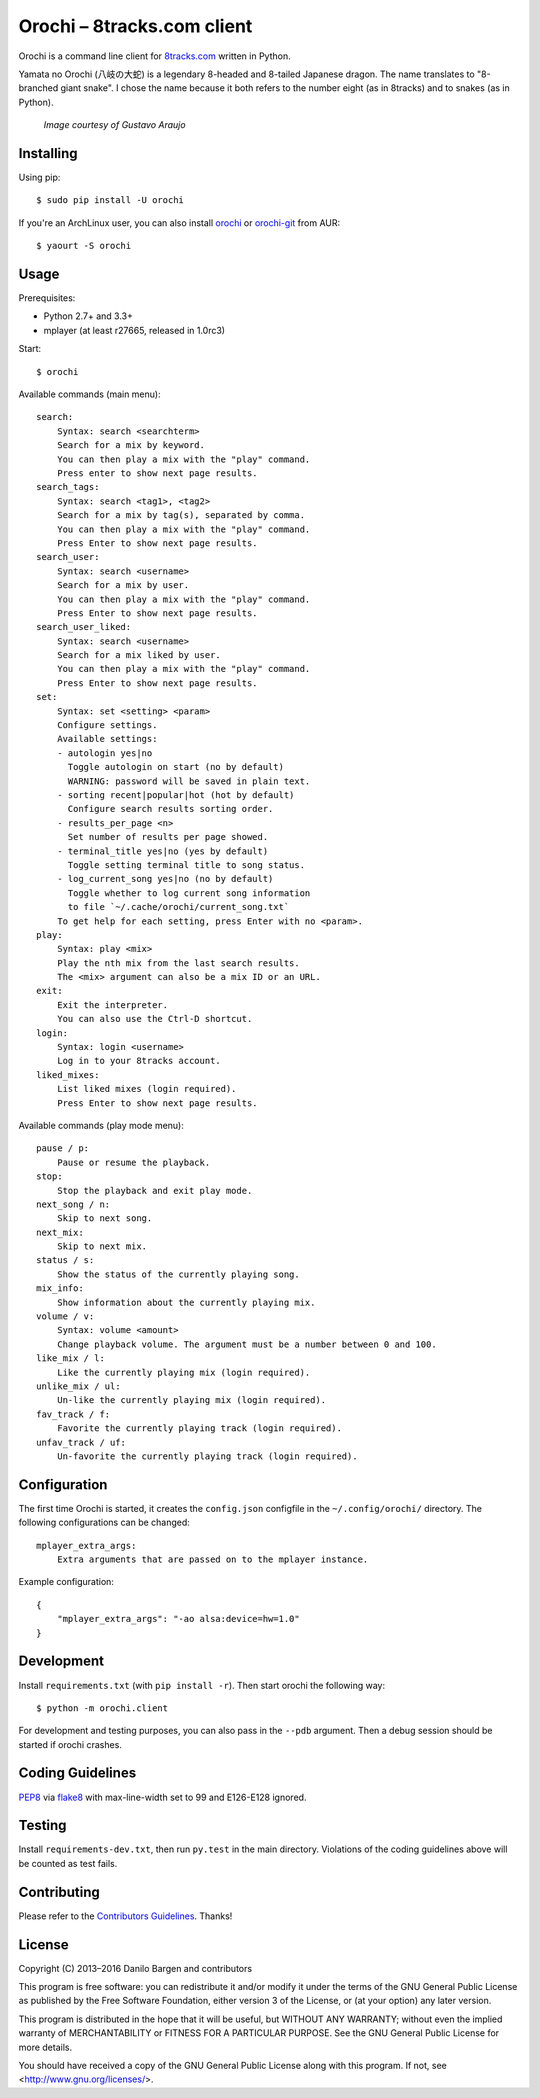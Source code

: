 Orochi – 8tracks.com client
===========================

.. image:: https://img.shields.io/travis/dbrgn/orochi/master.svg
    :alt: Build status
    :target: http://travis-ci.org/dbrgn/orochi

.. image:: https://img.shields.io/pypi/v/orochi.svg
    :alt: PyPI version
    :target: https://pypi.python.org/pypi/orochi/

.. image:: https://img.shields.io/pypi/pyversions/orochi.svg
    :alt: PyPI Python versions
    :target: https://pypi.python.org/pypi/orochi/

.. image:: https://img.shields.io/pypi/l/orochi.svg
    :alt: PyPI license
    :target: https://pypi.python.org/pypi/orochi/

.. image:: https://img.shields.io/pypi/wheel/orochi.svg
    :alt: PyPI wheel
    :target: https://pypi.python.org/pypi/orochi/

.. image:: https://img.shields.io/pypi/dm/orochi.svg
    :alt: PyPI downloads per month
    :target: https://pypi.python.org/pypi/orochi/

.. image:: https://img.shields.io/bountysource/team/orochi/activity.svg
    :alt: Bounties
    :target: https://www.bountysource.com/teams/orochi/issues

Orochi is a command line client for `8tracks.com <http://8tracks.com/>`__
written in Python.

Yamata no Orochi (八岐の大蛇) is a legendary 8-headed and 8-tailed Japanese
dragon. The name translates to "8-branched giant snake". I chose the name
because it both refers to the number eight (as in 8tracks) and to snakes (as in
Python).

.. figure:: http://i.imgur.com/UdiIM8k.png
    :alt: Illustration of Yamata no Orochi

    *Image courtesy of Gustavo Araujo*


Installing
----------

Using pip::

    $ sudo pip install -U orochi

If you're an ArchLinux user, you can also install
`orochi <https://aur.archlinux.org/packages/orochi/>`__ or
`orochi-git <https://aur.archlinux.org/packages/orochi-git/>`__ from AUR::

    $ yaourt -S orochi


Usage
-----

Prerequisites:

- Python 2.7+ and 3.3+
- mplayer (at least r27665, released in 1.0rc3)

Start::

    $ orochi

Available commands (main menu)::

    search:
        Syntax: search <searchterm>
        Search for a mix by keyword.
        You can then play a mix with the "play" command.
        Press enter to show next page results.
    search_tags:
        Syntax: search <tag1>, <tag2>
        Search for a mix by tag(s), separated by comma.
        You can then play a mix with the "play" command.
        Press Enter to show next page results.
    search_user:
        Syntax: search <username>
        Search for a mix by user.
        You can then play a mix with the "play" command.
        Press Enter to show next page results.
    search_user_liked:
        Syntax: search <username>
        Search for a mix liked by user.
        You can then play a mix with the "play" command.
        Press Enter to show next page results.
    set:
        Syntax: set <setting> <param>
        Configure settings.
        Available settings: 
        - autologin yes|no
          Toggle autologin on start (no by default)
          WARNING: password will be saved in plain text.
        - sorting recent|popular|hot (hot by default)
          Configure search results sorting order.
        - results_per_page <n>
          Set number of results per page showed.
        - terminal_title yes|no (yes by default)
          Toggle setting terminal title to song status.
        - log_current_song yes|no (no by default)
          Toggle whether to log current song information
          to file `~/.cache/orochi/current_song.txt`
        To get help for each setting, press Enter with no <param>.
    play:
        Syntax: play <mix>
        Play the nth mix from the last search results.
        The <mix> argument can also be a mix ID or an URL.
    exit:
        Exit the interpreter.
        You can also use the Ctrl-D shortcut.
    login:
        Syntax: login <username>
        Log in to your 8tracks account.
    liked_mixes:
        List liked mixes (login required).
        Press Enter to show next page results.


Available commands (play mode menu)::

    pause / p:
        Pause or resume the playback.
    stop:
        Stop the playback and exit play mode.
    next_song / n:
        Skip to next song.
    next_mix:
        Skip to next mix.
    status / s:
        Show the status of the currently playing song.
    mix_info:
        Show information about the currently playing mix.
    volume / v:
        Syntax: volume <amount>
        Change playback volume. The argument must be a number between 0 and 100.
    like_mix / l:
        Like the currently playing mix (login required).
    unlike_mix / ul:
        Un-like the currently playing mix (login required).
    fav_track / f:
        Favorite the currently playing track (login required).
    unfav_track / uf:
        Un-favorite the currently playing track (login required).


Configuration
-------------

The first time Orochi is started, it creates the ``config.json`` configfile in
the ``~/.config/orochi/`` directory. The following configurations can be
changed::

    mplayer_extra_args:
        Extra arguments that are passed on to the mplayer instance.

Example configuration::

    {
        "mplayer_extra_args": "-ao alsa:device=hw=1.0"
    }


Development
-----------

Install ``requirements.txt`` (with ``pip install -r``). Then start orochi the
following way::

    $ python -m orochi.client

For development and testing purposes, you can also pass in the ``--pdb``
argument. Then a debug session should be started if orochi crashes.


Coding Guidelines
-----------------

`PEP8 <http://www.python.org/dev/peps/pep-0008/>`__ via `flake8
<https://pypi.python.org/pypi/flake8>`_ with max-line-width set to 99 and
E126-E128 ignored.


Testing
-------

Install ``requirements-dev.txt``, then run ``py.test`` in the main directory.
Violations of the coding guidelines above will be counted as test fails.


Contributing
------------

Please refer to the `Contributors Guidelines
<https://github.com/dbrgn/orochi/blob/master/CONTRIBUTING.md>`__. Thanks!


License
-------

Copyright (C) 2013–2016 Danilo Bargen and contributors

This program is free software: you can redistribute it and/or modify
it under the terms of the GNU General Public License as published by
the Free Software Foundation, either version 3 of the License, or
(at your option) any later version.

This program is distributed in the hope that it will be useful,
but WITHOUT ANY WARRANTY; without even the implied warranty of
MERCHANTABILITY or FITNESS FOR A PARTICULAR PURPOSE. See the
GNU General Public License for more details.

You should have received a copy of the GNU General Public License
along with this program. If not, see <http://www.gnu.org/licenses/>.


